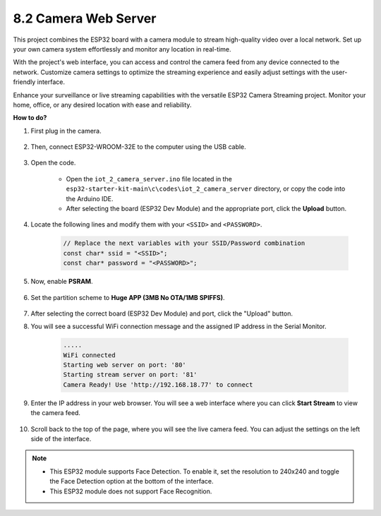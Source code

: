 8.2 Camera Web Server
=============================

This project combines the ESP32 board with a camera module to stream high-quality video over a local network. 
Set up your own camera system effortlessly and monitor any location in real-time.

With the project's web interface, you can access and control the camera feed from any device connected to the network. 
Customize camera settings to optimize the streaming experience and easily adjust settings with the user-friendly interface.

Enhance your surveillance or live streaming capabilities with the versatile ESP32 Camera Streaming project. Monitor your home, office, or any desired location with ease and reliability.


**How to do?**

#. First plug in the camera.

    .. raw:: html

        <video loop autoplay muted style = "max-width:100%">
            <source src="../../_static/video/plugin_camera.mp4" type="video/mp4">
            Your browser does not support the video tag.
        </video>

#. Then, connect ESP32-WROOM-32E to the computer using the USB cable.

    .. image:: ../../img/plugin_esp32.png

#. Open the code.

    * Open the ``iot_2_camera_server.ino`` file located in the ``esp32-starter-kit-main\c\codes\iot_2_camera_server`` directory, or copy the code into the Arduino IDE.
    * After selecting the board (ESP32 Dev Module) and the appropriate port, click the **Upload** button.

    .. raw:: html

        <iframe src=https://create.arduino.cc/editor/sunfounder01/15e00b39-34e1-49f9-b039-f10053d31407/preview?embed style="height:510px;width:100%;margin:10px 0" frameborder=0></iframe>
        

#. Locate the following lines and modify them with your ``<SSID>`` and ``<PASSWORD>``.

    .. code-block::  Arduino

        // Replace the next variables with your SSID/Password combination
        const char* ssid = "<SSID>";
        const char* password = "<PASSWORD>";

#. Now, enable **PSRAM**.

    .. image:: img/sp230516_150554.png

#. Set the partition scheme to **Huge APP (3MB No OTA/1MB SPIFFS)**.

    .. image:: img/sp230516_150840.png

#. After selecting the correct board (ESP32 Dev Module) and port, click the "Upload" button.

#. You will see a successful WiFi connection message and the assigned IP address in the Serial Monitor.

    .. code-block::

        .....
        WiFi connected
        Starting web server on port: '80'
        Starting stream server on port: '81'
        Camera Ready! Use 'http://192.168.18.77' to connect

#. Enter the IP address in your web browser. You will see a web interface where you can click **Start Stream** to view the camera feed.

    .. image:: img/sp230516_151521.png

#. Scroll back to the top of the page, where you will see the live camera feed. You can adjust the settings on the left side of the interface.

    .. image:: img/sp230516_180520.png

.. note:: 

    * This ESP32 module supports Face Detection. To enable it, set the resolution to 240x240 and toggle the Face Detection option at the bottom of the interface.
    * This ESP32 module does not support Face Recognition.
